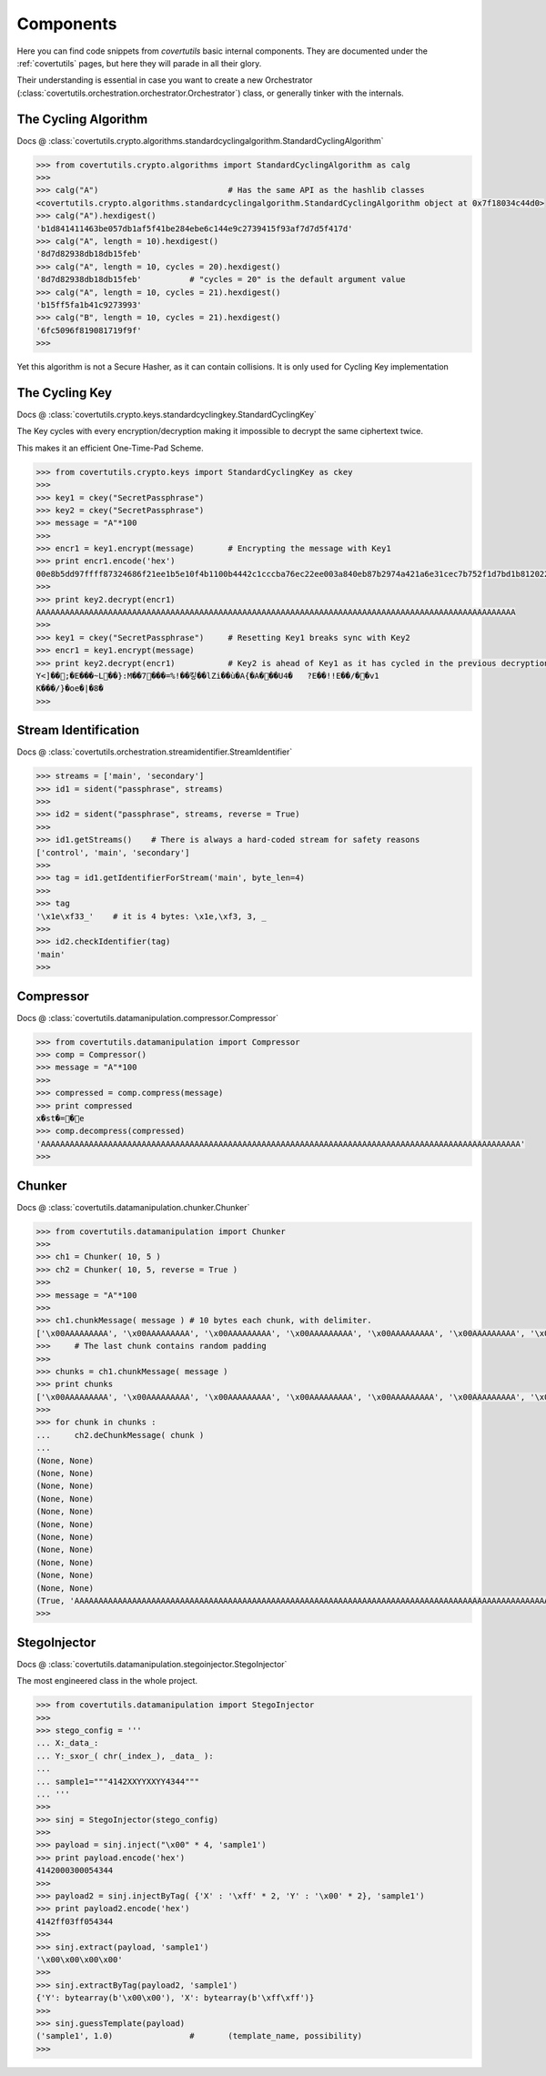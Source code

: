 Components
===========

Here you can find code snippets from `covertutils` basic internal components.
They are documented under the :ref:`covertutils` pages, but here they will parade in all their glory.

Their understanding is essential in case you want to create a new Orchestrator (:class:`covertutils.orchestration.orchestrator.Orchestrator`) class, or generally tinker with the internals.


The Cycling Algorithm
----------------------

Docs @ :class:`covertutils.crypto.algorithms.standardcyclingalgorithm.StandardCyclingAlgorithm`

.. code:: python

	>>> from covertutils.crypto.algorithms import StandardCyclingAlgorithm as calg
	>>>
	>>> calg("A")				# Has the same API as the hashlib classes
	<covertutils.crypto.algorithms.standardcyclingalgorithm.StandardCyclingAlgorithm object at 0x7f18034c44d0>
	>>> calg("A").hexdigest()
	'b1d841411463be057db1af5f41be284ebe6c144e9c2739415f93af7d7d5f417d'
	>>> calg("A", length = 10).hexdigest()
	'8d7d82938db18db15feb'
	>>> calg("A", length = 10, cycles = 20).hexdigest()
	'8d7d82938db18db15feb'		# "cycles = 20" is the default argument value
	>>> calg("A", length = 10, cycles = 21).hexdigest()
	'b15ff5fa1b41c9273993'
	>>> calg("B", length = 10, cycles = 21).hexdigest()
	'6fc5096f819081719f9f'
	>>>

Yet this algorithm is not a Secure Hasher, as it can contain collisions. It is only used for Cycling Key implementation



The Cycling Key
----------------

Docs @ :class:`covertutils.crypto.keys.standardcyclingkey.StandardCyclingKey`

The Key cycles with every encryption/decryption making it impossible to decrypt the same ciphertext twice.

This makes it an efficient One-Time-Pad Scheme.

.. code ::

	>>> from covertutils.crypto.keys import StandardCyclingKey as ckey
	>>>
	>>> key1 = ckey("SecretPassphrase")
	>>> key2 = ckey("SecretPassphrase")
	>>> message = "A"*100
	>>>
	>>> encr1 = key1.encrypt(message)	# Encrypting the message with Key1
	>>> print encr1.encode('hex')
	00e8b5dd97ffff87324686f21ee1b5e10f4b1100b4442c1cccba76ec22ee003a840eb87b2974a421a6e31cec7b752f1d7bd1b8120220ed30236049a1c156fcde3ed02ecedf03a38902a61054ba5bdd016ac3fe01f13198b6565bab9bf11f0f0a2e122e7b
	>>>
	>>> print key2.decrypt(encr1)
	AAAAAAAAAAAAAAAAAAAAAAAAAAAAAAAAAAAAAAAAAAAAAAAAAAAAAAAAAAAAAAAAAAAAAAAAAAAAAAAAAAAAAAAAAAAAAAAAAAAA
	>>>
	>>> key1 = ckey("SecretPassphrase")	# Resetting Key1 breaks sync with Key2
	>>> encr1 = key1.encrypt(message)
	>>> print key2.decrypt(encr1)		# Key2 is ahead of Key1 as it has cycled in the previous decryption.
	Y<]��;�E���~L��}:M��7���=%!��킿��lZi��ù�A{�A���U4�	?E��!!E��/��v1
	K���/}�oe�|�8�
	>>>


Stream Identification
---------------------

Docs @ :class:`covertutils.orchestration.streamidentifier.StreamIdentifier`


.. code:: python

	>>> streams = ['main', 'secondary']
	>>> id1 = sident("passphrase", streams)
	>>>
	>>> id2 = sident("passphrase", streams, reverse = True)
	>>>
	>>> id1.getStreams()	# There is always a hard-coded stream for safety reasons
	['control', 'main', 'secondary']
	>>>
	>>> tag = id1.getIdentifierForStream('main', byte_len=4)
	>>>
	>>> tag
	'\x1e\xf33_'	# it is 4 bytes: \x1e,\xf3, 3, _
	>>>
	>>> id2.checkIdentifier(tag)
	'main'
	>>>



Compressor
----------

Docs @ :class:`covertutils.datamanipulation.compressor.Compressor`

.. code:: python

	>>> from covertutils.datamanipulation import Compressor
	>>> comp = Compressor()
	>>> message = "A"*100
	>>>
	>>> compressed = comp.compress(message)
	>>> print compressed
	x�st�=�e
	>>> comp.decompress(compressed)
	'AAAAAAAAAAAAAAAAAAAAAAAAAAAAAAAAAAAAAAAAAAAAAAAAAAAAAAAAAAAAAAAAAAAAAAAAAAAAAAAAAAAAAAAAAAAAAAAAAAAA'
	>>>



Chunker
--------

Docs @ :class:`covertutils.datamanipulation.chunker.Chunker`

.. code:: python

	>>> from covertutils.datamanipulation import Chunker
	>>>
	>>> ch1 = Chunker( 10, 5 )
	>>> ch2 = Chunker( 10, 5, reverse = True )
	>>>
	>>> message = "A"*100
	>>>
	>>> ch1.chunkMessage( message )	# 10 bytes each chunk, with delimiter.
	['\x00AAAAAAAAA', '\x00AAAAAAAAA', '\x00AAAAAAAAA', '\x00AAAAAAAAA', '\x00AAAAAAAAA', '\x00AAAAAAAAA', '\x00AAAAAAAAA', '\x00AAAAAAAAA', '\x00AAAAAAAAA', '\x00AAAAAAAAA', '\x00AAAAAAAAA', '\x01A\xe8\xfce\xe2\r\xd6\xb9t']
	>>>	# The last chunk contains random padding
	>>>
	>>> chunks = ch1.chunkMessage( message )
	>>> print chunks
	['\x00AAAAAAAAA', '\x00AAAAAAAAA', '\x00AAAAAAAAA', '\x00AAAAAAAAA', '\x00AAAAAAAAA', '\x00AAAAAAAAA', '\x00AAAAAAAAA', '\x00AAAAAAAAA', '\x00AAAAAAAAA', '\x00AAAAAAAAA', '\x00AAAAAAAAA', '\x01A\xa8\x8e\xa2\xf7v"\xb6/']
	>>>
	>>> for chunk in chunks :
	...     ch2.deChunkMessage( chunk )
	...
	(None, None)
	(None, None)
	(None, None)
	(None, None)
	(None, None)
	(None, None)
	(None, None)
	(None, None)
	(None, None)
	(None, None)
	(None, None)
	(True, 'AAAAAAAAAAAAAAAAAAAAAAAAAAAAAAAAAAAAAAAAAAAAAAAAAAAAAAAAAAAAAAAAAAAAAAAAAAAAAAAAAAAAAAAAAAAAAAAAAAAA')
	>>>


StegoInjector
--------------

Docs @ :class:`covertutils.datamanipulation.stegoinjector.StegoInjector`

The most engineered class in the whole project.

.. code:: python

	>>> from covertutils.datamanipulation import StegoInjector
	>>>
	>>> stego_config = '''
	... X:_data_:
	... Y:_sxor_( chr(_index_), _data_ ):
	...
	... sample1="""4142XXYYXXYY4344"""
	... '''
	>>>
	>>> sinj = StegoInjector(stego_config)
	>>>
	>>> payload = sinj.inject("\x00" * 4, 'sample1')
	>>> print payload.encode('hex')
	4142000300054344
	>>>
	>>> payload2 = sinj.injectByTag( {'X' : '\xff' * 2, 'Y' : '\x00' * 2}, 'sample1')
	>>> print payload2.encode('hex')
	4142ff03ff054344
	>>>
	>>> sinj.extract(payload, 'sample1')
	'\x00\x00\x00\x00'
	>>>
	>>> sinj.extractByTag(payload2, 'sample1')
	{'Y': bytearray(b'\x00\x00'), 'X': bytearray(b'\xff\xff')}
	>>>
	>>> sinj.guessTemplate(payload)
	('sample1', 1.0)		# 	(template_name, possibility)
	>>>
